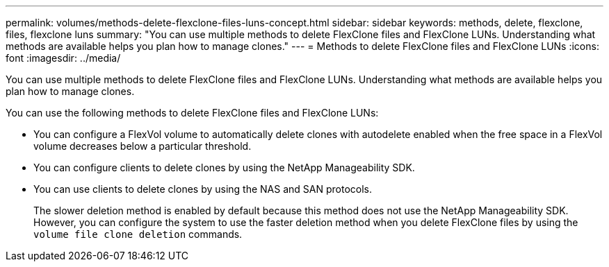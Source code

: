 ---
permalink: volumes/methods-delete-flexclone-files-luns-concept.html
sidebar: sidebar
keywords: methods, delete, flexclone, files, flexclone luns
summary: "You can use multiple methods to delete FlexClone files and FlexClone LUNs. Understanding what methods are available helps you plan how to manage clones."
---
= Methods to delete FlexClone files and FlexClone LUNs
:icons: font
:imagesdir: ../media/

[.lead]
You can use multiple methods to delete FlexClone files and FlexClone LUNs. Understanding what methods are available helps you plan how to manage clones.

You can use the following methods to delete FlexClone files and FlexClone LUNs:

* You can configure a FlexVol volume to automatically delete clones with autodelete enabled when the free space in a FlexVol volume decreases below a particular threshold.
* You can configure clients to delete clones by using the NetApp Manageability SDK.
* You can use clients to delete clones by using the NAS and SAN protocols.
+
The slower deletion method is enabled by default because this method does not use the NetApp Manageability SDK. However, you can configure the system to use the faster deletion method when you delete FlexClone files by using the `volume file clone deletion` commands.
